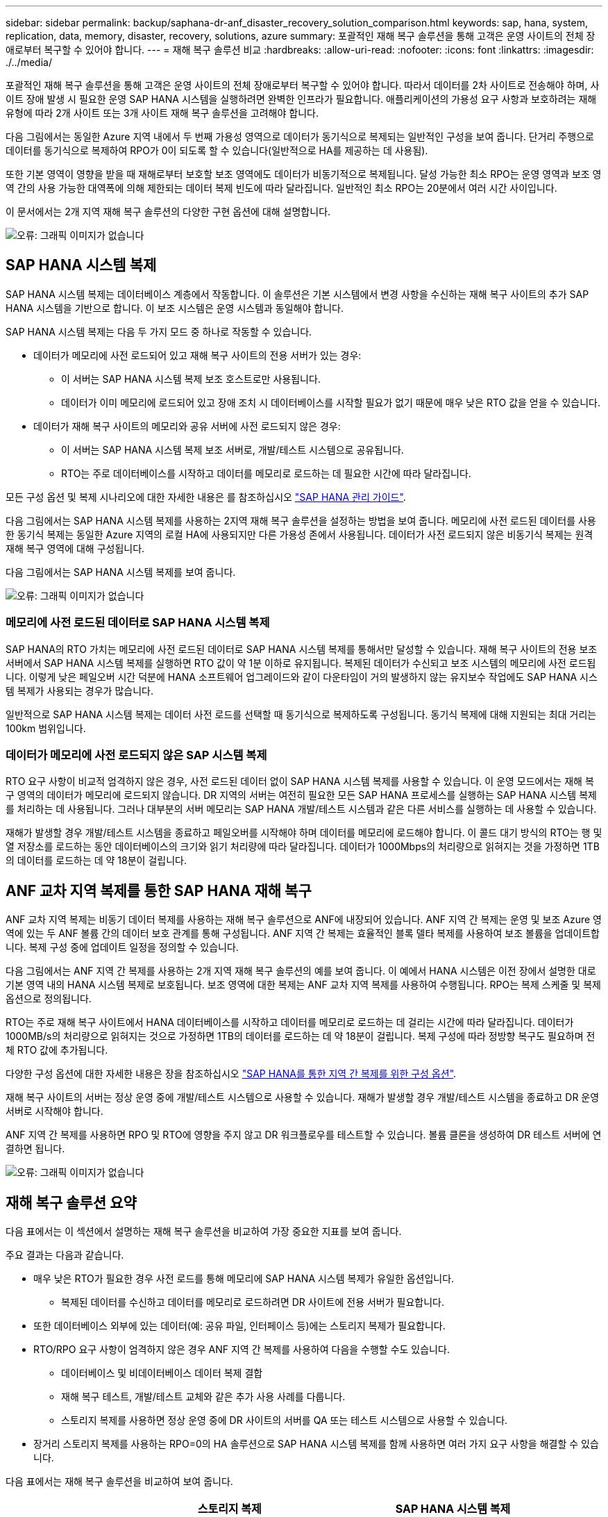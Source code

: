 ---
sidebar: sidebar 
permalink: backup/saphana-dr-anf_disaster_recovery_solution_comparison.html 
keywords: sap, hana, system, replication, data, memory, disaster, recovery, solutions, azure 
summary: 포괄적인 재해 복구 솔루션을 통해 고객은 운영 사이트의 전체 장애로부터 복구할 수 있어야 합니다. 
---
= 재해 복구 솔루션 비교
:hardbreaks:
:allow-uri-read: 
:nofooter: 
:icons: font
:linkattrs: 
:imagesdir: ./../media/


[role="lead"]
포괄적인 재해 복구 솔루션을 통해 고객은 운영 사이트의 전체 장애로부터 복구할 수 있어야 합니다. 따라서 데이터를 2차 사이트로 전송해야 하며, 사이트 장애 발생 시 필요한 운영 SAP HANA 시스템을 실행하려면 완벽한 인프라가 필요합니다. 애플리케이션의 가용성 요구 사항과 보호하려는 재해 유형에 따라 2개 사이트 또는 3개 사이트 재해 복구 솔루션을 고려해야 합니다.

다음 그림에서는 동일한 Azure 지역 내에서 두 번째 가용성 영역으로 데이터가 동기식으로 복제되는 일반적인 구성을 보여 줍니다. 단거리 주행으로 데이터를 동기식으로 복제하여 RPO가 0이 되도록 할 수 있습니다(일반적으로 HA를 제공하는 데 사용됨).

또한 기본 영역이 영향을 받을 때 재해로부터 보호할 보조 영역에도 데이터가 비동기적으로 복제됩니다. 달성 가능한 최소 RPO는 운영 영역과 보조 영역 간의 사용 가능한 대역폭에 의해 제한되는 데이터 복제 빈도에 따라 달라집니다. 일반적인 최소 RPO는 20분에서 여러 시간 사이입니다.

이 문서에서는 2개 지역 재해 복구 솔루션의 다양한 구현 옵션에 대해 설명합니다.

image::saphana-dr-anf_image3.png[오류: 그래픽 이미지가 없습니다]



== SAP HANA 시스템 복제

SAP HANA 시스템 복제는 데이터베이스 계층에서 작동합니다. 이 솔루션은 기본 시스템에서 변경 사항을 수신하는 재해 복구 사이트의 추가 SAP HANA 시스템을 기반으로 합니다. 이 보조 시스템은 운영 시스템과 동일해야 합니다.

SAP HANA 시스템 복제는 다음 두 가지 모드 중 하나로 작동할 수 있습니다.

* 데이터가 메모리에 사전 로드되어 있고 재해 복구 사이트의 전용 서버가 있는 경우:
+
** 이 서버는 SAP HANA 시스템 복제 보조 호스트로만 사용됩니다.
** 데이터가 이미 메모리에 로드되어 있고 장애 조치 시 데이터베이스를 시작할 필요가 없기 때문에 매우 낮은 RTO 값을 얻을 수 있습니다.


* 데이터가 재해 복구 사이트의 메모리와 공유 서버에 사전 로드되지 않은 경우:
+
** 이 서버는 SAP HANA 시스템 복제 보조 서버로, 개발/테스트 시스템으로 공유됩니다.
** RTO는 주로 데이터베이스를 시작하고 데이터를 메모리로 로드하는 데 필요한 시간에 따라 달라집니다.




모든 구성 옵션 및 복제 시나리오에 대한 자세한 내용은 를 참조하십시오 https://help.sap.com/saphelp_hanaplatform/helpdata/en/67/6844172c2442f0bf6c8b080db05ae7/content.htm?frameset=/en/52/08b5071e3f45d5aa3bcbb7fde10cec/frameset.htm&current_toc=/en/00/0ca1e3486640ef8b884cdf1a050fbb/plain.htm&node_id=527&show_children=f["SAP HANA 관리 가이드"^].

다음 그림에서는 SAP HANA 시스템 복제를 사용하는 2지역 재해 복구 솔루션을 설정하는 방법을 보여 줍니다. 메모리에 사전 로드된 데이터를 사용한 동기식 복제는 동일한 Azure 지역의 로컬 HA에 사용되지만 다른 가용성 존에서 사용됩니다. 데이터가 사전 로드되지 않은 비동기식 복제는 원격 재해 복구 영역에 대해 구성됩니다.

다음 그림에서는 SAP HANA 시스템 복제를 보여 줍니다.

image::saphana-dr-anf_image4.png[오류: 그래픽 이미지가 없습니다]



=== 메모리에 사전 로드된 데이터로 SAP HANA 시스템 복제

SAP HANA의 RTO 가치는 메모리에 사전 로드된 데이터로 SAP HANA 시스템 복제를 통해서만 달성할 수 있습니다. 재해 복구 사이트의 전용 보조 서버에서 SAP HANA 시스템 복제를 실행하면 RTO 값이 약 1분 이하로 유지됩니다. 복제된 데이터가 수신되고 보조 시스템의 메모리에 사전 로드됩니다. 이렇게 낮은 페일오버 시간 덕분에 HANA 소프트웨어 업그레이드와 같이 다운타임이 거의 발생하지 않는 유지보수 작업에도 SAP HANA 시스템 복제가 사용되는 경우가 많습니다.

일반적으로 SAP HANA 시스템 복제는 데이터 사전 로드를 선택할 때 동기식으로 복제하도록 구성됩니다. 동기식 복제에 대해 지원되는 최대 거리는 100km 범위입니다.



=== 데이터가 메모리에 사전 로드되지 않은 SAP 시스템 복제

RTO 요구 사항이 비교적 엄격하지 않은 경우, 사전 로드된 데이터 없이 SAP HANA 시스템 복제를 사용할 수 있습니다. 이 운영 모드에서는 재해 복구 영역의 데이터가 메모리에 로드되지 않습니다. DR 지역의 서버는 여전히 필요한 모든 SAP HANA 프로세스를 실행하는 SAP HANA 시스템 복제를 처리하는 데 사용됩니다. 그러나 대부분의 서버 메모리는 SAP HANA 개발/테스트 시스템과 같은 다른 서비스를 실행하는 데 사용할 수 있습니다.

재해가 발생할 경우 개발/테스트 시스템을 종료하고 페일오버를 시작해야 하며 데이터를 메모리에 로드해야 합니다. 이 콜드 대기 방식의 RTO는 행 및 열 저장소를 로드하는 동안 데이터베이스의 크기와 읽기 처리량에 따라 달라집니다. 데이터가 1000Mbps의 처리량으로 읽혀지는 것을 가정하면 1TB의 데이터를 로드하는 데 약 18분이 걸립니다.



== ANF 교차 지역 복제를 통한 SAP HANA 재해 복구

ANF 교차 지역 복제는 비동기 데이터 복제를 사용하는 재해 복구 솔루션으로 ANF에 내장되어 있습니다. ANF 지역 간 복제는 운영 및 보조 Azure 영역에 있는 두 ANF 볼륨 간의 데이터 보호 관계를 통해 구성됩니다. ANF 지역 간 복제는 효율적인 블록 델타 복제를 사용하여 보조 볼륨을 업데이트합니다. 복제 구성 중에 업데이트 일정을 정의할 수 있습니다.

다음 그림에서는 ANF 지역 간 복제를 사용하는 2개 지역 재해 복구 솔루션의 예를 보여 줍니다. 이 예에서 HANA 시스템은 이전 장에서 설명한 대로 기본 영역 내의 HANA 시스템 복제로 보호됩니다. 보조 영역에 대한 복제는 ANF 교차 지역 복제를 사용하여 수행됩니다. RPO는 복제 스케줄 및 복제 옵션으로 정의됩니다.

RTO는 주로 재해 복구 사이트에서 HANA 데이터베이스를 시작하고 데이터를 메모리로 로드하는 데 걸리는 시간에 따라 달라집니다. 데이터가 1000MB/s의 처리량으로 읽혀지는 것으로 가정하면 1TB의 데이터를 로드하는 데 약 18분이 걸립니다. 복제 구성에 따라 정방향 복구도 필요하며 전체 RTO 값에 추가됩니다.

다양한 구성 옵션에 대한 자세한 내용은 장을 참조하십시오 link:ent-apps-db/saphana-dr-anf_anf_cross-region_replication_with_sap_hana_overview.html["SAP HANA를 통한 지역 간 복제를 위한 구성 옵션"].

재해 복구 사이트의 서버는 정상 운영 중에 개발/테스트 시스템으로 사용할 수 있습니다. 재해가 발생할 경우 개발/테스트 시스템을 종료하고 DR 운영 서버로 시작해야 합니다.

ANF 지역 간 복제를 사용하면 RPO 및 RTO에 영향을 주지 않고 DR 워크플로우를 테스트할 수 있습니다. 볼륨 클론을 생성하여 DR 테스트 서버에 연결하면 됩니다.

image::saphana-dr-anf_image5.png[오류: 그래픽 이미지가 없습니다]



== 재해 복구 솔루션 요약

다음 표에서는 이 섹션에서 설명하는 재해 복구 솔루션을 비교하여 가장 중요한 지표를 보여 줍니다.

주요 결과는 다음과 같습니다.

* 매우 낮은 RTO가 필요한 경우 사전 로드를 통해 메모리에 SAP HANA 시스템 복제가 유일한 옵션입니다.
+
** 복제된 데이터를 수신하고 데이터를 메모리로 로드하려면 DR 사이트에 전용 서버가 필요합니다.


* 또한 데이터베이스 외부에 있는 데이터(예: 공유 파일, 인터페이스 등)에는 스토리지 복제가 필요합니다.
* RTO/RPO 요구 사항이 엄격하지 않은 경우 ANF 지역 간 복제를 사용하여 다음을 수행할 수도 있습니다.
+
** 데이터베이스 및 비데이터베이스 데이터 복제 결합
** 재해 복구 테스트, 개발/테스트 교체와 같은 추가 사용 사례를 다룹니다.
** 스토리지 복제를 사용하면 정상 운영 중에 DR 사이트의 서버를 QA 또는 테스트 시스템으로 사용할 수 있습니다.


* 장거리 스토리지 복제를 사용하는 RPO=0의 HA 솔루션으로 SAP HANA 시스템 복제를 함께 사용하면 여러 가지 요구 사항을 해결할 수 있습니다.


다음 표에서는 재해 복구 솔루션을 비교하여 보여 줍니다.

|===
|  | 스토리지 복제 2+| SAP HANA 시스템 복제 


|  | * 지역 간 복제 * | * 데이터 사전 로드 * | * 데이터 사전 로드 없음 * 


| RTO를 참조하십시오 | 데이터베이스 시작 시간 및 복구 전달 에 따라 낮음~중간 | 매우 낮음 | 데이터베이스 시작 시간에 따라 낮음~중간 


| RPO | RPO > 20분 비동기식 복제 | RPO > 20분 비동기식 복제 RPO = 0개의 동기식 복제 | RPO > 20분 비동기식 복제 RPO = 0개의 동기식 복제 


| DR 사이트의 서버를 개발/테스트에 사용할 수 있습니다 | 예 | 아니요 | 예 


| 비데이터베이스 데이터의 복제 | 예 | 아니요 | 아니요 


| DR 데이터를 개발/테스트 시스템의 업데이트에 사용할 수 있습니다 | 예 | 아니요 | 아니요 


| RTO 및 RPO에 영향을 주지 않는 DR 테스트 | 예 | 아니요 | 아니요 
|===